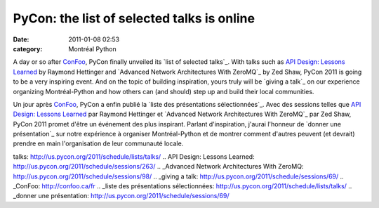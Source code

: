 PyCon: the list of selected talks is online
###########################################
:date: 2011-01-08 02:53
:category: Montréal Python

A day or so after `ConFoo`_, PyCon finally unveiled its `list of
selected talks`_. With talks such as `API Design: Lessons Learned`_ by
Raymond Hettinger and `Advanced Network Architectures With ZeroMQ`_ by
Zed Shaw, PyCon 2011 is going to be a very inspiring event. And on the
topic of building inspiration, yours truly will be `giving a talk`_ on
our experience organizing Montréal-Python and how others can (and
should) step up and build their local communities.

Un jour après `ConFoo`_, PyCon a enfin publié la `liste des
présentations sélectionnées`_. Avec des sessions telles que `API Design:
Lessons Learned`_ par Raymond Hettinger et `Advanced Network
Architectures With ZeroMQ`_ par Zed Shaw, PyCon 2011 promet d'être un
événement des plus inspirant. Parlant d'inspiration, j'aurai l'honneur
de `donner une présentation`_ sur notre expérience à organiser
Montréal-Python et de montrer comment d'autres peuvent (et devrait)
prendre en main l'organisation de leur communauté locale.

.. raw:: html

   </p>

.. _ConFoo: http://confoo.ca/en
.. _list of selected
talks: http://us.pycon.org/2011/schedule/lists/talks/
.. _`API Design: Lessons
Learned`: http://us.pycon.org/2011/schedule/sessions/263/
.. _Advanced Network Architectures With
ZeroMQ: http://us.pycon.org/2011/schedule/sessions/98/
.. _giving a talk: http://us.pycon.org/2011/schedule/sessions/69/
.. _ConFoo: http://confoo.ca/fr
.. _liste des présentations
sélectionnées: http://us.pycon.org/2011/schedule/lists/talks/
.. _donner une
présentation: http://us.pycon.org/2011/schedule/sessions/69/
